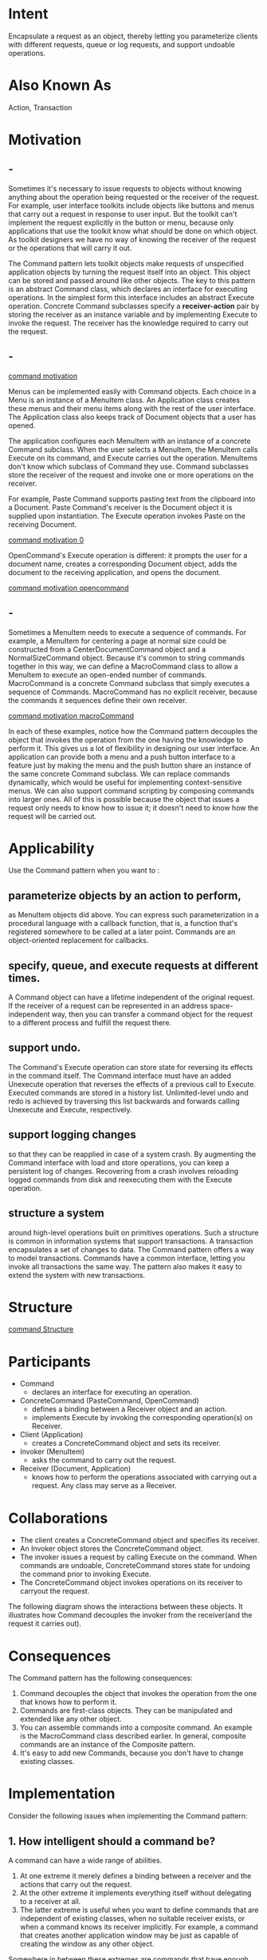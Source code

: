 * Intent
  Encapsulate a request as an object, thereby letting you parameterize clients
  with different requests, queue or log requests, and support undoable
  operations.
* Also Known As
  Action, Transaction
* Motivation
** -
   Sometimes it's necessary to issue requests to objects without knowing anything
   about the operation being requested or the receiver of the request. For
   example, user interface toolkits include objects like buttons and menus that
   carry out a request in response to user input. But the toolkit can't implement
   the request explicitly in the button or menu, because only applications that
   use the toolkit know what should be done on which object. As toolkit designers
   we have no way of knowing the receiver of the request or the operations that
   will carry it out.

   The Command pattern lets toolkit objects make requests of unspecified
   application objects by turning the request itself into an object. This object
   can be stored and passed around like other objects. The key to this pattern is
   an abstract Command class, which declares an interface for executing
   operations. In the simplest form this interface includes an abstract Execute
   operation. Concrete Command subclasses specify a *receiver-action* pair by
   storing the receiver as an instance variable and by implementing Execute to
   invoke the request. The receiver has the knowledge required to carry out the
   request.
** -
   [[file:img/command motivation.png][command motivation]]

   Menus can be implemented easily with Command objects. Each choice in a Menu is
   an instance of a MenuItem class. An Application class creates these menus and
   their menu items along with the rest of the user interface. The Application
   class also keeps track of Document objects that a user has opened.

   The application configures each MenuItem with an instance of a concrete
   Command subclass. When the user selects a MenuItem, the MenuItem calls Execute
   on its command, and Execute carries out the operation. MenuItems don't know
   which subclass of Command they use. Command subclasses store the receiver of
   the request and invoke one or more operations on the receiver.

   For example, Paste Command supports pasting text from the clipboard into a
   Document. Paste Command's receiver is the Document object it is supplied upon
   instantiation. The Execute operation invokes Paste on the receiving Document.

   [[file:img/command motivation 0.png][command motivation 0]]

   OpenCommand's Execute operation is different: it prompts the user for a
   document name, creates a corresponding Document object, adds the document to
   the receiving application, and opens the document.

   [[file:img/command motivation opencommand.png][command motivation opencommand]]
** -
   Sometimes a MenuItem needs to execute a sequence of commands. For example, a
   MenuItem for centering a page at normal size could be constructed from a
   CenterDocumentCommand object and a NormalSizeCommand object. Because it's
   common to string commands together in this way, we can define a MacroCommand
   class to allow a MenuItem to execute an open-ended number of commands.
   MacroCommand is a concrete Command subclass that simply executes a sequence of
   Commands. MacroCommand has no explicit receiver, because the commands it
   sequences define their own receiver.

   [[file:img/command motivation macroCommand.png][command motivation macroCommand]]

   In each of these examples, notice how the Command pattern decouples the
   object that invokes the operation from the one having the knowledge to
   perform it. This gives us a lot of flexibility in designing our user
   interface. An application can provide both a menu and a push button interface
   to a feature just by making the menu and the push button share an instance of
   the same concrete Command subclass. We can replace commands dynamically,
   which would be useful for implementing context-sensitive menus. We can also
   support command scripting by composing commands into larger ones. All of this
   is possible because the object that issues a request only needs to know how
   to issue it; it doesn't need to know how the request will be carried out.
* Applicability
  Use the Command pattern when you want to :
** parameterize objects by an action to perform,
   as MenuItem objects did above. You can express such parameterization in a
   procedural language with a callback function, that is, a function that's
   registered somewhere to be called at a later point. Commands are an
   object-oriented replacement for callbacks.
** specify, queue, and execute requests at different times.
   A Command object can have a lifetime independent of the original request. If
   the receiver of a request can be represented in an address space-independent
   way, then you can transfer a command object for the request to a different
   process and fulfill the request there.
** support undo.
   The Command's Execute operation can store state for reversing its effects in
   the command itself. The Command interface must have an added Unexecute
   operation that reverses the effects of a previous call to Execute. Executed
   commands are stored in a history list. Unlimited-level undo and redo is
   achieved by traversing this list backwards and forwards calling Unexecute and
   Execute, respectively.
** support logging changes
   so that they can be reapplied in case of a system crash. By augmenting the
   Command interface with load and store operations, you can keep a persistent
   log of changes. Recovering from a crash involves reloading logged commands
   from disk and reexecuting them with the Execute operation.
** structure a system
   around high-level operations built on primitives operations. Such a structure
   is common in information systems that support transactions. A transaction
   encapsulates a set of changes to data. The Command pattern offers a way to
   model transactions. Commands have a common interface, letting you invoke all
   transactions the same way. The pattern also makes it easy to extend the
   system with new transactions.
* Structure
  [[file:img/command Structure.png][command Structure]]

  
* Participants
  - Command
    - declares an interface for executing an operation.
  - ConcreteCommand (PasteCommand, OpenCommand)
    - defines a binding between a Receiver object and an action.
    - implements Execute by invoking the corresponding operation(s) on Receiver.
  - Client (Application)
    - creates a ConcreteCommand object and sets its receiver.
  - Invoker (MenuItem)
    - asks the command to carry out the request.
  - Receiver (Document, Application)
    - knows how to perform the operations associated with carrying out a
      request. Any class may serve as a Receiver.
* Collaborations
  - The client creates a ConcreteCommand object and specifies its receiver.
  - An Invoker object stores the ConcreteCommand object.
  - The invoker issues a request by calling Execute on the command. When
    commands are undoable, ConcreteCommand stores state for undoing the command
    prior to invoking Execute.
  - The ConcreteCommand object invokes operations on its receiver to carryout
    the request.


  The following diagram shows the interactions between these objects. It
  illustrates how Command decouples the invoker from the receiver(and the
  request it carries out).

  [[file:img/command collaborations.png]]
* Consequences
  The Command pattern has the following consequences:
  1. Command decouples the object that invokes the operation from the one that
     knows how to perform it.
  2. Commands are first-class objects. They can be manipulated and extended like
     any other object.
  3. You can assemble commands into a composite command. An example is the
     MacroCommand class described earlier. In general, composite commands are an
     instance of the Composite pattern.
  4. It's easy to add new Commands, because you don't have to change existing
     classes.
* Implementation
  Consider the following issues when implementing the Command pattern:
** 1. How intelligent should a command be?
   A command can have a wide range of abilities. 
   1. At one extreme it merely defines a binding between a receiver and the
      actions that carry out the request.
   2. At the other extreme it implements everything itself without delegating
      to a receiver at all.
   3. The latter extreme is useful when you want to define commands that are
      independent of existing classes, when no suitable receiver exists, or when
      a command knows its receiver implicitly. For example, a command that
      creates another application window may be just as capable of creating the
      window as any other object.


   Somewhere in between these extremes are commands that have enough knowledge
   to find their receiver dynamically.
** 2. Supporting undo and redo.
*** -
    Commands can support undo and redo capabilities if they provide a way to
    reverse their execution (e.g., an Unexecute or Undo operation). A
    ConcreteCommand class might need to store additional state to do so. This
    state can include
    - the Receiver object, which actually carries out operations in response to
      the request,
    - the arguments to the operation performed on the receiver, and
    - any original values in the receiver that can changeas a result of handling
      the request. The receiver must provide operations that let the command
      return the receiver to its prior state.


    To support one level of undo, an application needs to store only the command
    that was executed last. For multiple-level undo and redo, the application
    needs a history list of commands that have been executed, where the maximum
    length of the list determines the number of undo/redo levels. The history
    list stores sequences of commands that have been executed. Traversing
    backward through the list and reverse-executing commands cancels their
    effect; traversing forward and executing commands reexecutes them.
*** -
    An undoable command might have to be copied before it can be placed on the
    history list. That's because the command object that carried out the original
    request, say, from a MenuItem, will perform other requests at later times.
    Copying is required to distinguish different invocations of the same command
    if its state can vary across invocations.

    For example, a DeleteCommand that deletes selected objects must store
    different sets of objects each time it's executed. Therefore the
    DeleteCommand object must be copied following execution, and the copy is
    placed on the history list. If the command's state never changes on
    execution, then copying is not required—only a reference to the command need
    be placed on the history list. Commands that must be copied before being
    placed on the history list act as prototypes.
**  3. Avoiding error accumulation in the undo process.
   Hysteresis can be a problem in ensuring a reliable, semantics-preserving
   undo/redo mechanism. Errors can accumulate as commands are executed,
   unexecuted, and reexecuted repeatedly so that an application's state
   eventually diverges from original values. It may be necessary therefore to
   store more information in the command to ensure that objects are restored to
   their original state. The Memento pattern can be applied to give the command
   access to this information without exposing the internals of other objects.
** 4. Using C++ templates.
   For commands that (1) aren't undoable and (2) don't require arguments, we can
   use C++ templates to avoid creating a Command subclass for every kind of
   action and receiver. We show how to do this in the SampleCode section.
* Sample Code
** -
   The C++ code shown here sketches the implementation of the Command classes in
   the Motivation section. We'll define OpenCommand, PasteCommand, and
   MacroCommand. First the abstract Command class:
   #+begin_src c++ 
    class Command {
    public:
      virtual ~Command();
      virtual void Execute() = 0;
    protected:
      Command();
    };
   #+end_src
** -
   OpenCommand opens a document whose name is supplied by the user. An
   OpenCommand must be passed an Application object in its constructor. AskUser
   is an implementation routine that prompts the user for the name of the
   document to open.
   #+begin_src c++ 
    class OpenCommand : public Command {
    public:
      OpenCommand(Application*);
      virtual void Execute();
    protected:
      virtual const char* AskUser();
    private:
      Application* _application;
      char* _response;
    };

    OpenCommand::OpenCommand (Application* a) {
      _application = a;
    }

    void OpenCommand::Execute () {
      const char* name = AskUser();

      if (name != 0) {
        Document* document = new Document(name);
    
        _application->Add(document);
        document->Open();
      }
    }
   #+end_src
** -
   A PasteCommand must be passed a Document object as its receiver. The receiver is
   given as a parameter to PasteCommand's constructor.
   #+begin_src c++
     class PasteCommand : public Command {
     public:
       PasteCommand(Document*);
       virtual void Execute();

     private:
       Document* _document;
     };

     PasteCommand::PasteCommand (Document* doc)
     {
       _document = doc;
     }

     void PasteCommand::Execute ()
     {
       _document->Paste();
     }
   #+end_src
** -  
   For simple commands that aren't undoable and don't require arguments, we can
   use a class template to parameterize the command's receiver. We'll define a
   template subclass SimpleCommand for such commands. SimpleCommand is
   parameterized by the Receiver type and maintains a binding between a receiver
   object and an action stored as a pointer to a member function.
   #+begin_src c++
    template <class Receiver>
    class SimpleCommand : public Command {
    public:
      typedef void (Receiver::* Action)();

      SimpleCommand(Receiver* r, Action a) :
        _receiver(r), _action(a) { }

      virtual void Execute();

    private:
      Action _action;
      Receiver* _receiver;
    };
   #+end_src
** -
   The constructor stores the receiver and the action in the corresponding instance
   variables. Execute simply applies the action to the receiver.
   #+begin_src c++
    template <class Receiver>
    void SimpleCommand<Receiver>::Execute () {
      (_receiver->*_action)();
    }
   #+end_src
   To create a command that calls Action on an instance of class MyClass, a client
   simply writes
   #+begin_src c++
    MyClass* receiver = new MyClass;
    // ...
    Command* aCommand =
      new SimpleCommand<MyClass>(receiver, &MyClass::Action);
    // ...
    aCommand->Execute();
   #+end_src
** -  
   Keep in mind that this solution only works for simple commands. More complex
   commands that keep track of not only their receivers but also arguments and/or
   undo state require a Command subclass.

   A MacroCommand manages a sequence of subcommands and provides operations for adding
   and removing subcommands. No explicit receiver is required, because the subcommands
   already define their receiver.
   #+begin_src c++
    class MacroCommand : public Command {
    public:
      MacroCommand();
      virtual ~MacroCommand();
  
      virtual void Add(Command*);
      virtual void Remove(Command*);
      virtual void Execute();
    private:
      List<Command*>* _cmds;
    };
   #+end_src
** -
   The key to the MacroCommand is its Execute member function. This traverses all
   the subcommands and performs Execute on each of them.
   #+begin_src c++
     void MacroCommand::Execute () {
       ListIterator<Command*> i(_cmds);
  
       for (i.First(); !i.IsDone(); i.Next()) {
         Command* c = i.CurrentItem();
         c->Execute();
       }
     }

   #+end_src
   Note that should the MacroCommand implement an Unexecute operation, then its
   subcommands must be unexecuted in reverse order relative to Execute's
   implementation.
** -
   Finally, MacroCommand must provide operations to manage its subcommands. The
   MacroCommand is also responsible for deleting its subcommands.
   #+begin_src c++
     void MacroCommand::Add (Command* c)
     {
       _cmds->Append(c);
     }

     void MacroCommand::Remove (Command* c)
     {
       _cmds->Remove(c);
     }
   #+end_src
* Known Uses
  Perhaps the first example of the Command pattern appears in a paper by
  Lieberman [Lie85]. MacApp [App89] popularized the notion of commands for
  implementing undoable operations. ET++ [WGM88], InterViews [LCI+92], and
  Unidraw [VL90] also define classes that follow the Command pattern. InterViews
  defines an Action abstract class that provides command functionality. It also
  defines an ActionCallback template, parameterized by action method, that can
  instantiate command subclasses automatically.

  The THINK class library [Sym93b] also uses commands to support undoable
  actions. Commands in THINK are called "Tasks." Task objects are passed along a
  Chain of Responsibility for consumption.

  Unidraw's command objects are unique in that they can behave like messages. A
  Unidraw command may be sent to another object for interpretation, and the
  result of the interpration varies with the receiving object. Moreover, the
  receiver may delegate the interpretation to another object, typically the
  receiver's parent in a larger structure as in a Chain of Responsibility. The
  receiver of a Unidraw command is thus computed rather than stored. Unidraw's
  interpretation mechanism depends on run-time type information.

  Coplien describes how to implement functors, objects that are functions, in
  C++ [Cop92]. He achieves a degree of transparency in their use by overloading
  the function call operator(operator()). The Command pattern is different; its
  focus is on maintaining a binding between a receiver and a function(i.e.,
  action), not just maintaining a function.
* Related Patterns
  A Composite can be used to implement MacroCommands.

  A Memento can keep state the command requires to undo its effect.

  A command that must be copied before being placed on the history list acts as
  a Prototype.
